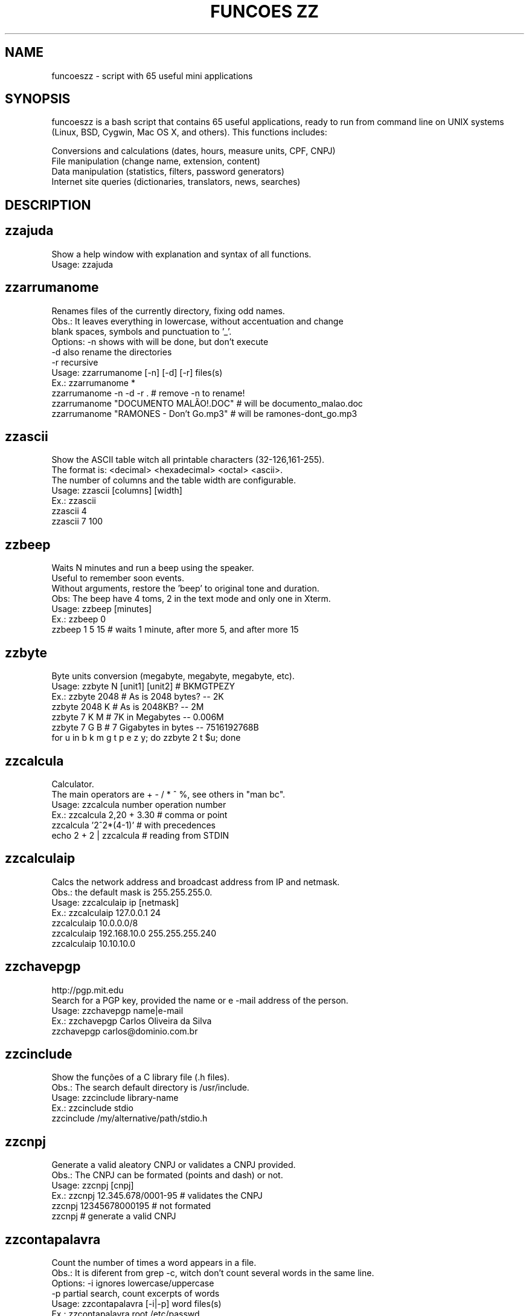 .\"                                      Hey, EMACS: -*- nroff -*-
.TH "FUNCOES ZZ" 1 "May 28, 2008"

.SH NAME
funcoeszz \- script with 65 useful mini applications

.SH SYNOPSIS
funcoeszz is a bash script that contains 65 useful applications,
ready to run from command line on UNIX systems (Linux, BSD, Cygwin,
Mac OS X, and others). This functions includes:
.sp 1
.hy
Conversions and calculations (dates, hours, measure units, CPF, CNPJ)
.br
File manipulation (change name, extension, content)
.br
Data manipulation (statistics, filters, password generators)
.br
Internet site queries (dictionaries, translators, news, searches)
.nh

.SH DESCRIPTION
.SH zzajuda
.nf

Show a help window with explanation and syntax of all functions.
Usage: zzajuda

.fi

.SH zzarrumanome
.nf

Renames files of the currently directory, fixing odd names.
Obs.: It leaves everything in lowercase, without accentuation and change 
blank spaces, symbols and punctuation to '_'.
Options: \-n  shows with will be done, but don't execute
        \-d  also rename the directories
        \-r  recursive
Usage: zzarrumanome [\-n] [\-d] [\-r] files(s)
Ex.: zzarrumanome *
     zzarrumanome \-n \-d \-r .                   # remove \-n to rename!
     zzarrumanome "DOCUMENTO MALÃO!.DOC"       # will be documento_malao.doc
     zzarrumanome "RAMONES \- Don't Go.mp3"     # will be ramones\-dont_go.mp3

.fi

.SH zzascii
.nf

Show the ASCII table witch all printable characters (32\-126,161\-255).
The format is: <decimal> <hexadecimal> <octal> <ascii>.
The number of columns and the table width are configurable.
Usage: zzascii [columns] [width]
Ex.: zzascii
     zzascii 4
     zzascii 7 100

.fi

.SH zzbeep
.nf

Waits N minutes and run a beep using the speaker.
Useful to remember soon events.
Without arguments, restore the 'beep' to original tone and duration.
Obs: The beep have 4 toms, 2 in the text mode and only one in Xterm.
Usage: zzbeep [minutes]
Ex.: zzbeep 0
     zzbeep 1 5 15    # waits 1 minute, after more 5, and after more 15

.fi

.SH zzbyte
.nf

Byte units conversion (megabyte, megabyte, megabyte, etc).
Usage: zzbyte N [unit1] [unit2]  # BKMGTPEZY
Ex.: zzbyte 2048                    # As is 2048 bytes?  \-\- 2K
     zzbyte 2048 K                  # As is 2048KB?      \-\- 2M
     zzbyte 7 K M                   # 7K in Megabytes \-\- 0.006M
     zzbyte 7 G B                   # 7 Gigabytes in bytes \-\- 7516192768B
     for u in b k m g t p e z y; do zzbyte 2 t $u; done

.fi

.SH zzcalcula
.nf

Calculator.
The main operators are + \- / * ^ %, see others in "man bc".
Usage: zzcalcula number operation number
Ex.: zzcalcula 2,20 + 3.30          # comma or point 
     zzcalcula '2^2*(4\-1)'         # with precedences
     echo 2 + 2 | zzcalcula         # reading from STDIN

.fi

.SH zzcalculaip
.nf

Calcs the network address and broadcast address from IP and netmask.
Obs.: the default mask is 255.255.255.0.
Usage: zzcalculaip ip [netmask]
Ex.: zzcalculaip 127.0.0.1 24
     zzcalculaip 10.0.0.0/8
     zzcalculaip 192.168.10.0 255.255.255.240
     zzcalculaip 10.10.10.0

.fi

.SH zzchavepgp
.nf

http://pgp.mit.edu
Search for a PGP key, provided the name or e \-mail address of the person.
Usage: zzchavepgp name|e\-mail
Ex.: zzchavepgp Carlos Oliveira da Silva
     zzchavepgp carlos@dominio.com.br

.fi

.SH zzcinclude
.nf

Show the funções of a C library file (.h files).
Obs.: The search default directory is /usr/include.
Usage: zzcinclude library\-name
Ex.: zzcinclude stdio
     zzcinclude /my/alternative/path/stdio.h

.fi

.SH zzcnpj
.nf

Generate a valid aleatory CNPJ or validates a CNPJ provided.
Obs.: The CNPJ can be formated (points and dash) or not.
Usage: zzcnpj [cnpj]
Ex.: zzcnpj 12.345.678/0001\-95     # validates the CNPJ
     zzcnpj 12345678000195          # not formated
     zzcnpj                         # generate a valid CNPJ

.fi

.SH zzcontapalavra
.nf

Count the number of times a word appears in a file.
Obs.: It is diferent from grep \-c, witch don't count several words in the same line.
Options: \-i  ignores lowercase/uppercase
        \-p  partial search, count excerpts of words
Usage: zzcontapalavra [\-i|\-p] word files(s)
Ex.: zzcontapalavra root /etc/passwd
     zzcontapalavra \-i \-p a /etc/passwd      # Compare with grep \-ci a

.fi

.SH zzconverte
.nf

         kf = (K)elvin       to (F)ahrenheit
         km = (K)Quilômetros to (M)iles
         mk = (M)ilhas       to (K)ilometers
         db = (D)ecimal      to (B)inary
         bd = (B)inário      to (D)ecimal
         cd = (C)aractere    to (D)ecimal
         dc = (D)ecimal      to (C)haracter
         dh = (D)ecimal      to (H)exadecimal
         hd = (H)exadecimal  to (D)ecimal
Usage: zzconverte <cf|fc|ck|kc|fk|kf|mk|km|db|bd|cd|dh|hd> number
Ex.: zzconverte cf 5
     zzconverte dc 65
     zzconverte db 32

.fi

.SH zzcores
.nf

Show all possible colors combinations on console.
Also show the ANSI codes to obtain that combinations.
Usage: zzcores

.fi

.SH zzcpf
.nf

Generate a valid aleatory CPF or validates a CPF provided.
Obs.: The CPF can be formated (points and dash) or not.
Usage: zzcpf [cpf]
Ex.: zzcpf 123.456.789\-09         # validates the CPF
     zzcpf 12345678909             # not formated
     zzcpf                         # generates a valid CPF

.fi

.SH zzdata
.nf

Makes calculations with dates and/or convert data to num and num to data.
Which day will be 45 days after today?How many days is between two dates? zzdata!
When called with only one parameter acts as a data converter to integer numbers
(N days after Epoch) and vice\-versa.
Obs.: It takes into account leap years     (Epoch = 01/01/1970, editable)
Usage: zzdata data|num [+|\- data|num]
Ex.: zzdata 22/12/1999 + 69
     zzdata today \- 5
     zzdata 01/03/2000 \- 11/11/1999
     zzdata today \- dd/mm/aaaa         < use your birthday to test

.fi

.SH zzdetransp
.nf

http://www.detran.sp.gov.br
Queries rates of vehicle, such as licensing, IPVA and fines (Detran-SP).
Author: Elton Simões Baptista <elton (a) inso com br>
Usage: zzdetransp número\-renavam
Ex.: zzdetransp 123456789

.fi

.SH zzdicasl
.nf

http://www.dicas\-l.unicamp.br
Search for tips about certain topic on Dicas\-L.
Obs.: grep options can be used (\-i is already default).
Usage: zzdicasl [grep\-option] word(s)
Ex.: zzdicasl ssh
     zzdicasl \-w vi
     zzdicasl \-vEw 'windows|unix|emacs'

.fi

.SH zzdicbabelfish
.nf

http://babelfish.altavista.digital.com
Translate words/phrases/texts between idioms.
Obs.: Default is english \-> portuguese
Idioms: pt_en pt_fr es_en es_fr it_en it_fr de_en de_fr
         fr_en fr_de fr_el fr_it fr_pt fr_nl fr_es
         ja_en ko_en zh_en zt_en el_en el_fr nl_en nl_fr ru_en
         en_zh en_zt en_nl en_fr en_de en_el en_it en_ja
         en_ko en_pt en_ru en_es
Usage: zzdicbabelfish [idiom] word(s)
Ex.: zzdicbabelfish my dog is green
     zzdicbabelfish pt_en falcão é massa
     zzdicbabelfish en_de my hovercraft if full of eels

.fi

.SH zzdicbabylon
.nf

http://www.babylon.com
Translate ONE WORD in english to several idioms.
French, german, japanese, italian, hebrew, spanish, dutch and portuguese.
Default is portuguese.
Usage: zzdicbabylon [idiom] palavra   #idiom:dut fre ger heb ita jap ptg spa
Ex.: zzdicbabylon hardcore
     zzdicbabylon jap tree

.fi

.SH zzdicjargon
.nf

http://catb.org/jargon/
The Jargon File
Usage: zzdicjargon word(s)
Ex.: zzdicjargon virgin
     zzdicjargon all your base are belong to us

.fi

.SH zzdicportugues
.nf

http://www.portoeditora.pt/dol
Portuguese dictionary (from Portugal).
Usage: zzdicportugues word
Ex.: zzdicportugues bolacha

.fi

.SH zzdictodos
.nf

Use all the dictionary functions and translation at once.
Usage: zzdictodos word
Ex.: zzdictodos Linux

.fi

.SH zzdiffpalavra
.nf

Show the difference between two texts, word by word.
Useful to check spelling revisions or  small changes in phrases.
Obs.: If you have many diferent *lines*, use the diff command.
Usage: zzdiffpalavra file1 file2
Ex.: zzdiffpalavra texto\-orig.txt texto\-novo.txt

.fi

.SH zzdolar
.nf

http://br.invertia.com
Search the dollar quotation of the day (comercial, paralelo e turismo).
Obs.: The quotes are updated every 10 minutes.
Usage: zzdolar

.fi

.SH zzdominiopais
.nf

http://www.iana.org/cctld/cctld\-whois.htm
Search the description of an Internet country code (.br, .us, etc).
Usage: zzdominiopais [.]code|text
Ex.: zzdominiopais .br
     zzdominiopais br
     zzdominiopais republic

.fi

.SH zzdos2unix
.nf

Converts text files from Windows/DOS (CR+LF) format to Unix (LF).
Obs.: Also removes the file execution permission, if present.
Usage: zzdos2unix files(s)
Ex.: zzdos2unix frases.txt

.fi

.SH zzfoneletra
.nf

Conversion of phones containing letters to number only.
Author: Rodolfo de Faria <rodolfo faria (a) fujifilm com br>
Usage: zzfoneletra telephone
Ex.: zzfoneletra 2345\-LINUX              # Return 2345\-54689
     echo 5555\-HELP | zzfoneletra        # Return 5555\-4357

.fi

.SH zzfreshmeat
.nf

http://freshmeat.net
Search for programs on Freshmeat site.
Usage: zzfreshmeat programa
Ex.: zzfreshmeat tetris

.fi

.SH zzgoogle
.nf

http://google.com
Search on google directly from command line.
Usage: zzgoogle [\-n <number>] word(s)
Ex.: zzgoogle receita de bolo de abacaxi
     zzgoogle \-n 5 ramones papel higiênico cachorro

.fi

.SH zzhora
.nf

do calculations with hours.
The option \-r returns the calc relative to the first data, by example:
  02:00 \- 03:30 = \-01:30 (sem \-r) e 22:30 (com \-r)
Usage: zzhora [\-r] hh:mm [+|\- hh:mm]
Ex.: zzhora 8:30 + 17:25        # sum two hours
     zzhora 12:00 \- now        # time to lunch
     zzhora \-12:00 + \-5:00    # negative hours!
     zzhora 1000                # how many time is 1000 minutes?
     zzhora \-r 5:30 \- 8:00    
     zzhora \-r agora + 57:00   

.fi

.SH zzhoracerta
.nf

http://www.worldtimeserver.com
Display the time of a particular location.
If any parameter is past, all available locations will be listed.
The option \-s makes the search only with the initials.
Usage: zzhoracerta [\-s] local
Ex.: zzhoracerta rio grande do sul
     zzhoracerta \-s br
     zzhoracerta rio
     zzhoracerta us\-ny

.fi

.SH zzhowto
.nf

http://www.ibiblio.org
Search for howtos
Usage: zzhowto [\-\-atualiza] word
Ex.: zzhowto apache
     zzhowto \-\-atualiza

.fi

.SH zzipinternet
.nf

http://www.whatismyip.com
Show your external IP address on internet.
Usage: zzipinternet
Ex.: zzipinternet

.fi

.SH zzkill
.nf

Kill process by the nome of the origin command.
the \-n option, ust shows what will be done, but not executed.
Usage: zzkill [\-n] command1 [command2 ...]
Ex.: zzkill netscape
     zzkill netsc soffice startx

.fi

.SH zzlimpalixo
.nf

Remove blank lines and comments from files.
Obs.: Acept data from STDIN.
Usage: zzlimpalixo [filess]
Ex.: zzlimpalixo ~/.vimrc
     cat /etc/inittab | zzlimpalixo

.fi

.SH zzlinha
.nf

Show a linha of a text, random or informed by the number.
Usage: zzlinha [número | \-t texto] [files(s)]
Ex.: zzlinha /etc/passwd           # show any line, random.
     zzlinha 9 /etc/passwd         # show line 9 of the file
     zzlinha \-2 /etc/passwd        
     zzlinha \-t root /etc/passwd  
     cat /etc/passwd | zzlinha      

.fi

.SH zzlinuxnews
.nf

http://... \- vários
Search the latest news about Linux on sites in English.
Obs.: The sites and the identifications are:
         F)reshMeat         Linux T)oday
         S)lashDot          Linux W)eekly News
         N)ewsForge         O)S News
Usage: zzlinuxnews [sites]
Ex.: zzlinuxnews
     zzlinuxnews fsn

.fi

.SH zzlocale
.nf

http://funcoeszz.net/locales.txt
Search the code of language (locale). For example, Brazilian Portuguese is pt_BR.
the \-c option searches only in the codes.
Usage: zzlocale [\-c] código|texto
Ex.: zzlocale chinese
     zzlocale \-c pt

.fi

.SH zzloteria
.nf

http://www1.caixa.gov.br/loterias
Search the results of quina, megasena, duplasena, lotomania e lotofácil.
Usage: zzloteria [quina | megasena | duplasena | lotomania | lotofacil]
Ex.: zzloteria
     zzloteria quina megasena

.fi

.SH zzmaiores
.nf

Finde the biggest files/directories of the current directory (or others).
Options: \-r  recursive
        \-f  search only files
        \-n  number of results (default is 10)
Usage: zzmaiores [\-r] [\-f] [\-n <number>] [dir1 dir2 ...]
Ex.: zzmaiores
     zzmaiores /etc /tmp
     zzmaiores \-r \-n 5 ~

.fi

.SH zzmaiusculas
.nf

Conversion between lowercase and UPPERCASE.
Usage: zzmaiusculas [arquivo]
Ex.: zzmaiusculas /etc/passwd
     echo NÃO ESTOU GRITANDO | zzmaiusculas

.fi

.SH zzminusculas
.nf

Conversion between LOWERCASE and uppercase.
Usage: zzminusculas [arquivo]
Ex.: zzminusculas /etc/passwd
     echo NÃO ESTOU GRITANDO | zzminusculas

.fi

.SH zzmoeda
.nf

http://br.invertia.com
Search the quotation of several currencies (more than 100!) in relation to dollar.
Usage: zzmoeda [\-t] [pesquisa]
Ex.: zzmoeda
     zzmoeda \-t
     zzmoeda euro libra
     zzmoeda \-t peso

.fi

.SH zznatal
.nf

http://www.ibb.org.br/vidanet
The message "Happy Christmas" in several languages.
Usage: zznatal [word]
Ex.: zznatal                   # random
     zznatal russo             # Happy Christmas in russian

.fi

.SH zznomefoto
.nf

Rename files in the current directory, fixing the numerical sequence.
Obs.: Useful to passing on files of photos downloaded from a camera.
Options: \-n  show with will be done, but don't execute.
        \-i  the initial value
        \-d  number of digits
        \-p  default prefix
Usage: zznomefoto [\-n] [\-i N] [\-d N] [\-p TXT] files(s)
Ex.: zznomefoto \-n *                        
     zznomefoto \-n \-p churrasco\- *.JPG    
     zznomefoto \-n \-d 4 \-i 500 *.JPG      

.fi

.SH zznoticiaslinux
.nf

http://... \- vários
Search the latest news about linux on brasilian sites.
        Y)ahoo Linux         B)r Linux
        C)ipsga              N)otícias linux
        V)iva o Linux        U)nder linux
Usage: zznoticiaslinux [sites]
Ex.: zznoticiaslinux
     zznoticiaslinux yn

.fi

.SH zznoticiassec
.nf

http://... \- vários
Search the latest news on sites specializing in security.
Obs.: The sites and the identifications are:
      Linux Security B)rasil    Linux T)oday \- Security
      Linux S)ecurity           Security F)ocus
      C)ERT/CC
Usage: zznoticiassec [sites]
Ex.: zznoticiassec
     zznoticiassec bcf

.fi

.SH zzpronuncia
.nf

http://www.m\-w.com
Show the correct pronounce of a word, in english.
Usage: zzpronuncia word
Ex.: zzpronuncia apple

.fi

.SH zzramones
.nf

http://aurelio.net/doc/misc/ramones.txt
Show a random phrase, from the lyrics of Ramones.
Usage: zzramones [word]
Ex.: zzramones punk
     zzramones

.fi

.SH zzrpmfind
.nf

http://rpmfind.net/linux
Search for rpm files
Obs.: The default architecture is i386.
Usage: zzrpmfind pacote [distro] [arch]
Ex.: zzrpmfind sed
     zzrpmfind lilo mandr i586

.fi

.SH zzsecurity
.nf

http://... \- vários
Show the last 5 security alerts of Linux/UNIX systems.
Supported: Debian Fedora FreeBSD Gentoo Mandriva Slackware Suse Ubuntu.
Usage: zzsecurity [distros]
Ex.: zzsecutiry
     zzsecurity fedora
     zzsecurity debian gentoo

.fi

.SH zzsenha
.nf

generates a random password with N characters with numbers and letters.
Obs.: The generated password don't have repeated.
Usage: zzsenha [n]     (default n=6)
Ex.: zzsenha
     zzsenha 8

.fi

.SH zzseq
.nf

Shows a numerical sequence, line by line
Obs.: Emulation of the seq command.
Usage: zzseq [número\-inicial] número\-final
Ex.: zzseq 5
     zzseq 10 5

.fi

.SH zzsigla
.nf

http://www.acronymfinder.com
Dictionary of acronyms, on any subject (such as DVD, IMHO, WYSIWYG).
Obs.: There is a daily limit of consultations over IP, it can stop temporarily.
Usage: zzsigla acronym
Ex.: zzsigla RTFM

.fi

.SH zzss
.nf

Screen Saver for console, with colors and themes
Themes: mosaico, espaco, olho, aviao, jacare, alien, rosa, peixe, siri.
Obs.: Ctrl+C to exit.
Usage: zzss [\-\-rapido|\-\-fundo] [\-\-tema <tema>] [texto]
Ex.: zzss
     zzss fui ao banheiro
     zzss \-\-rapido /
     zzss \-\-fundo \-\-tema peixe

.fi

.SH zztempo
.nf

http://weather.noaa.gov/
Show the conditions of time (weather) in a particular location.
Without args, all available countries will be listed.
If only the country is specified, their locations are listed.
The symbols can also be used, for example SBPA = Porto Alegre.
Usage: zztempo <país> <localidade>
Ex.: zztempo 'United Kingdom' 'London City Airport'
     zztempo brazil 'Curitiba Aeroporto'
     zztempo brazil SBPA

.fi

.SH zztool
.nf
.fi

.SH zztrocaarquivos
.nf

Exchange the contents of two files, maintaining their original permissions.
Usage: zztrocaarquivos file1 file2
Ex.: zztrocaarquivos /etc/fstab.bak /etc/fstab

.fi

.SH zztrocaextensao
.nf

Change the extension of the files specified.
the \-n option will simulate the execution
Usage: zztrocaextensao [\-n] new old files(s)
Ex.: zztrocaextensao \-n .doc .txt *          # tire o \-n para renomear!

.fi

.SH zztrocapalavra
.nf

Change one word for another, in the files specified.
Obs.: It is possible use regexp.
Usage: zztrocapalavra old new files(s)
Ex.: zztrocapalavra excessão exceção *.txt

.fi

.SH zzuniq
.nf

Remove the repeated lines, consecutive or not.
Obs.: Dont chage the original order of lines, different of sort|uniq.
Usage: zzuniq [arquivo]
Ex.: zzuniq /etc/inittab
     cat /etc/inittab | zzuniq

.fi

.SH zzunix2dos
.nf

Convert text files in Unix format (LF) to Windows/DOS (CR+LF).
Usage: zzunix2dos files(s)
Ex.: zzunix2dos frases.txt

.fi

.SH zzwhoisbr
.nf

http://registro.br
Show informations about brazilian internet domains (.com.br, .org.br, etc).
Usage: zzwhoisbr domínio
Ex.: zzwhoisbr abc.com.br
     zzwhoisbr www.abc.com.br

.fi

.SH zzwikipedia
.nf

http://www.wikipedia.org
Search on wikipedia, the free encyclopedia
Obs.: The default idiom is portuguese.
Idioms: de (german)    eo (esperanto)  es (spanish)  fr (french)
         it (italian)  ja (japanese)    la (latin)     pt (portuguese)
Usage: zzwikipedia [\-idiom] word(s)
Ex.: zzwikipedia sed
     zzwikipedia Linus Torvalds
     zzwikipedia \-pt Linus Torvalds

.fi

.SH zzzz
.nf

Show informations about all functions, with version (Brazilian Portuguese)
Options: \-\-atualiza  download the newest version of the functions
        \-\-teste     test if the pre-requisites are OK
        \-\-bashrc    install the functions on ~/.bashrc
        \-\-tcshrc    install the functions on  ~/.tcshrc
Usage: zzzz [\-\-atualiza|\-\-teste|\-\-bashrc|\-\-tcshrc]
Ex.: zzzz
     zzzz \-\-teste

.fi

.SH AUTHOR
funcoeszz was written by Aurelio Marinho Jargas.
.PP
This manual page was written by Eder L. Marques <eder@edermarques.net>,
for the Debian project (but may be used by others).
